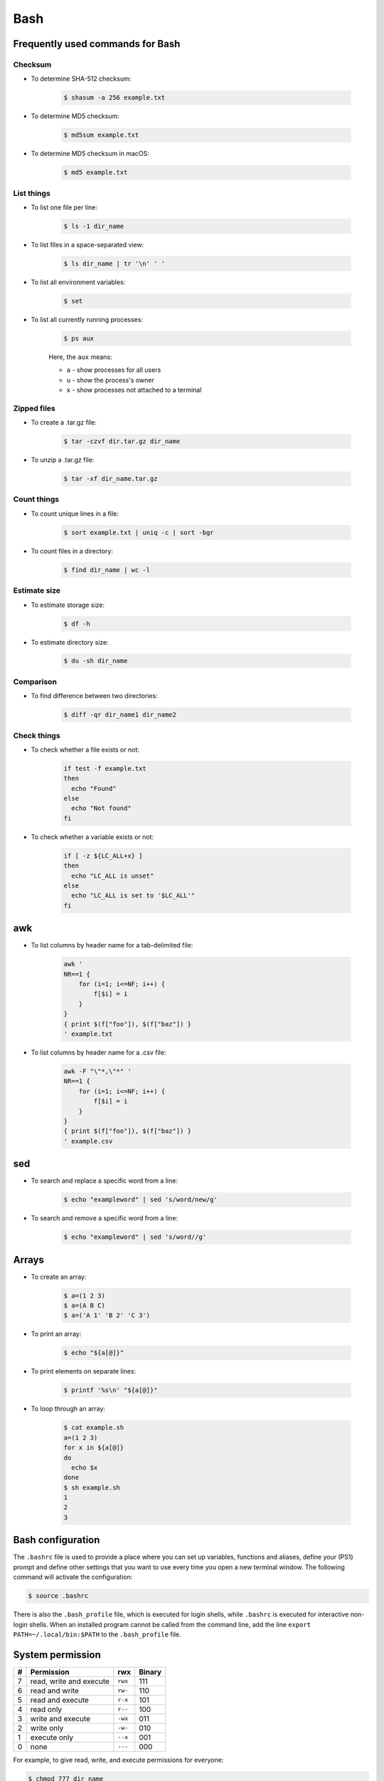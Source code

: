 Bash
****

Frequently used commands for Bash
=================================

Checksum
--------

* To determine SHA-512 checksum:

    .. code-block:: console

        $ shasum -a 256 example.txt

* To determine MD5 checksum:

    .. code-block:: console

        $ md5sum example.txt

* To determine MD5 checksum in macOS:

    .. code-block:: console

        $ md5 example.txt

List things
-----------

* To list one file per line:

    .. code-block:: console

        $ ls -1 dir_name

* To list files in a space-separated view:

    .. code-block:: console

        $ ls dir_name | tr '\n' ' '

* To list all environment variables:

    .. code-block:: console

        $ set

* To list all currently running processes:

    .. code-block:: console

        $ ps aux

    Here, the ``aux`` means:

    * ``a`` - show processes for all users
    * ``u`` - show the process's owner
    * ``x`` - show processes not attached to a terminal

Zipped files
------------

* To create a .tar.gz file:

    .. code-block:: console

        $ tar -czvf dir.tar.gz dir_name

* To unzip a .tar.gz file:

    .. code-block:: console

        $ tar -xf dir_name.tar.gz

Count things
------------

* To count unique lines in a file:

    .. code-block:: console

        $ sort example.txt | uniq -c | sort -bgr

* To count files in a directory:

    .. code-block:: console

        $ find dir_name | wc -l

Estimate size
-------------

* To estimate storage size:

    .. code-block:: console

        $ df -h

* To estimate directory size:

    .. code-block:: console

        $ du -sh dir_name

Comparison
----------

* To find difference between two directories:

    .. code-block:: console

        $ diff -qr dir_name1 dir_name2

Check things
------------

* To check whether a file exists or not:

    .. code-block:: console

        if test -f example.txt
        then
          echo "Found"
        else
          echo "Not found"
        fi

* To check whether a variable exists or not:

    .. code-block:: console

        if [ -z ${LC_ALL+x} ]
        then
          echo "LC_ALL is unset"
        else
          echo "LC_ALL is set to '$LC_ALL'"
        fi

awk
===

* To list columns by header name for a tab-delimited file:

    .. code-block:: console

        awk '
        NR==1 {
            for (i=1; i<=NF; i++) {
                f[$i] = i
            }
        }
        { print $(f["foo"]), $(f["baz"]) }
        ' example.txt

* To list columns by header name for a .csv file:

    .. code-block:: console

        awk -F "\"*,\"*" '
        NR==1 {
            for (i=1; i<=NF; i++) {
                f[$i] = i
            }
        }
        { print $(f["foo"]), $(f["baz"]) }
        ' example.csv

sed
===

* To search and replace a specific word from a line:

    .. code-block:: console

        $ echo "exampleword" | sed 's/word/new/g'


* To search and remove a specific word from a line:

    .. code-block:: console

        $ echo "exampleword" | sed 's/word//g'

Arrays
======

* To create an array:

    .. code-block:: console

        $ a=(1 2 3)
        $ a=(A B C)
        $ a=('A 1' 'B 2' 'C 3')

* To print an array:

    .. code-block:: console

        $ echo "${a[@]}"

* To print elements on separate lines:

    .. code-block:: console

        $ printf '%s\n' "${a[@]}"

* To loop through an array:

    .. code-block:: console

        $ cat example.sh
        a=(1 2 3)
        for x in ${a[@]}
        do
          echo $x
        done
        $ sh example.sh
        1
        2
        3

Bash configuration
==================

The ``.bashrc`` file is used to provide a place where you can set up variables, functions and aliases, define your (PS1) prompt and define other settings that you want to use every time you open a new terminal window. The following command will activate the configuration:

.. code-block:: console

    $ source .bashrc

There is also the ``.bash_profile`` file, which is executed for login shells, while ``.bashrc`` is executed for interactive non-login shells. When an installed program cannot be called from the command line, add the line ``export PATH=~/.local/bin:$PATH`` to the ``.bash_profile`` file.

System permission
=================

+---+-------------------------+---------+--------+
| # | Permission              | rwx     | Binary |
+===+=========================+=========+========+
| 7 | read, write and execute | ``rwx`` | 111    |
+---+-------------------------+---------+--------+
| 6 | read and write          | ``rw-`` | 110    |
+---+-------------------------+---------+--------+
| 5 | read and execute        | ``r-x`` | 101    |
+---+-------------------------+---------+--------+
| 4 | read only               | ``r--`` | 100    |
+---+-------------------------+---------+--------+
| 3 | write and execute       | ``-wx`` | 011    |
+---+-------------------------+---------+--------+
| 2 | write only              | ``-w-`` | 010    |
+---+-------------------------+---------+--------+
| 1 | execute only            | ``--x`` | 001    |
+---+-------------------------+---------+--------+
| 0 | none                    | ``---`` | 000    |
+---+-------------------------+---------+--------+

For example, to give read, write, and execute permissions for everyone:

.. code-block:: console

    $ chmod 777 dir_name

To give permissions for all files inside the directory:

.. code-block:: console

    $ chmod 777 -R dir_name

OpenSSH
=======

Frequently used commands for OpenSSH
------------------------------------

* To remove all keys belonging to a host name:

    .. code-block:: console

        $ ssh-keygen -R host_name

* To delete a select key from the authentication agent:

    .. code-block:: console

        $ ssh-add -d ~/.ssh/host_id_rsa.pub
        $ rm ~/.ssh/host_id_rsa
        $ rm ~/.ssh/host_id_rsa.pub

Creating a channel with password
--------------------------------

First, open your SSH configuration file:

.. code-block:: console

    $ vi ~/.ssh/config

Next, add the following:

.. code-block:: console

    Host host_id
        HostName host_name
        User user_name

Here, ``host_id`` is the nickname that will be used for the ``ssh`` command and ``host_name`` can be an IP address or an actual host name in the server. Lastly, ``user_name`` is your user ID for the server. After the configuration file is saved, you can access the server by (you still need to enter your password):

.. code-block:: console

    $ ssh host_id

Creating a channel without password
-----------------------------------

First, set up a channel with password as described above. Then, run the following:

.. code-block:: console

    $ ssh-keygen -t rsa -b 4096 -C "host_id"

Save the private key as ``host_id_rsa`` and the public key as ``host_id_rsa.pub``. Add the private key to the authentication agent:

.. code-block:: console

    $ ssh-add ~/.ssh/host_id_rsa

Check whether the addition was successful:

.. code-block:: console

    $ ssh-add -L

Add the public key to the server:

.. code-block:: console

    $ cat ~/.ssh/host_id_rsa.pub | ssh host_id 'cat >> ~/.ssh/authorized_keys'

Finally, update the configuration:

.. code-block:: console

    Host host_id
        HostName host_name
        User user_name
        IdentityFile ~/.ssh/host_id_rsa

Now, you shouldn't need to enter the password when logging in.

Channeling through multiple servers
-----------------------------------

Imagine the server you work on everyday (server C) can only be accessed through another server (server B). Inconveniently, server B can only be accessed through server A. So, your task is to set up a channel that looks like this: local > server A > server B > server C. To do this, you need to set up the SSH configuration as follows:

.. code-block:: console

    Host host_id_A
        HostName host_name_A
        User user_name_A
        IdentityFile ~/.ssh/host_id_A_rsa

    Host host_id_B
        HostName host_name_B
        User user_name_B
        ProxyCommand ssh host_id_A nc %h %p 2> /dev/null
        IdentityFile ~/.ssh/host_id_B_rsa

    Host host_id_C
        HostName host_name_C
        User user_name_C
        ProxyCommand ssh host_id_B nc %h %p 2> /dev/null
        IdentityFile ~/.ssh/host_id_C_rsa

You can now access server C directly by:

.. code-block:: console

    $ ssh host_id_C

Sun Grid Engine (SGE)
=====================

Frequently used commands for SGE
--------------------------------

Submit jobs
^^^^^^^^^^^

* To request a specific node:

    .. code-block:: console

        $ qsub -l h=node_name example.sh

* To request node A or node B:

    .. code-block:: console

        $ qsub -l h='node_name_A|node_name_B' example.sh

* To request 20 threads (cores) within a specific node using the parallel environment:

    .. code-block:: console

        $ qsub -l h=node_name -pe pe_name 20 example.sh

* To delete all jobs from a user:

    .. code-block:: console

        $ qdel -u user_name

* To delete a specific job:

    .. code-block:: console

        $ qdel job_id

* To print error message from a job:

    .. code-block:: console

        $ qstat -j job_id | grep "error"

Parallel environment
^^^^^^^^^^^^^^^^^^^^

* To list all parallel environments:

    .. code-block:: console

        $ qconf -spl

* To print the configuration of a parallel environment:

    .. code-block:: console

        $ qconf -sp pe_name

Queue configuration
^^^^^^^^^^^^^^^^^^^

* To list all queues:

    .. code-block:: console

        $ qconf -sql

* To print the configuration of a queue:

    .. code-block:: console

        $ qconf -sq queue_name

* To list all administrative hosts (i.e. nodes for submitting jobs):

    .. code-block:: console

        $ qconf -sh

* To list all execution hosts (i.e. nodes for running jobs):

    .. code-block:: console

        $ qconf -sel

Queue status
^^^^^^^^^^^^

* To print the status of all queues:

    .. code-block:: console

        $ qstat -g c

* To print the availability of all queues:

    .. code-block:: console

        $ qstat -f

* To print the availability of a queue:

    .. code-block:: console

        $ qstat -f -q queue_name

* To print all jobs currently occupying a queue:

    .. code-block:: console

        $ qstat -u "*" | grep "queue_name"

* To print the status of a host:

    .. code-block:: console

        $ qhost -h host_name

Command not found error
-----------------------

In some servers, even when a user submits a simple script to SGE, as simple as defining an environment variable, it returns an error complaining that command could not be found. However, when the user runs the same script locally or on a different cluster, it runs just fine. According to this Stack Overflow `post <https://stackoverflow.com/questions/17271931/sge-command-not-found-undefined-variable>`__, the issue is most likely the queues on your cluster are set to ``posix_compliant`` mode with a default shell of ``/bin/csh``. The ``posix_compliant`` setting means your ``#!`` line is ignored. You can either change the queues to ``unix_behavior`` or specify the required shell using the ``qsub -S`` option:

.. code-block:: console

    #$ -S /bin/sh

vi and vim
==========

Frequently used commands for vi and vim
---------------------------------------

* To search a pattern:

    * Press ``/``.
    * Type the search pattern.
    * Press ``Enter`` to perform the search.
    * Press ``n`` to find the next occurrence or ``N`` to find the previous occurrence.

* To search and replace in the entire file:

    .. code-block:: console

        :%s/foo/bar/g

* To search and replace a pattern involving the ``/`` character:

    .. code-block:: console

        :%s#/foo#/bar#g

* To move the cursor to end of the file:

    Press the ``Esc`` key and then press the ``Shift`` and ``G`` keys together.
